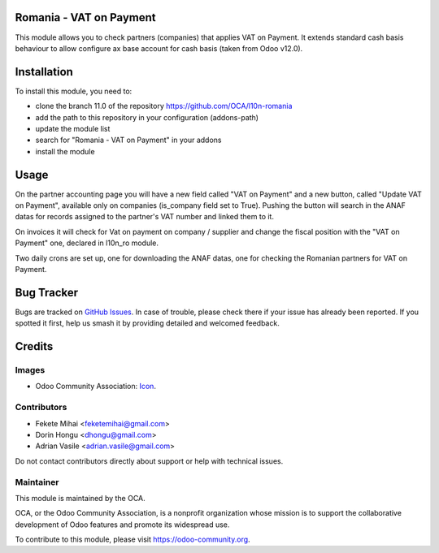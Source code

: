 .. image:: https://img.shields.io/badge/license-AGPL--3-blue.png
   :target: https://www.gnu.org/licenses/agpl
   :alt: License: AGPL-3

Romania - VAT on Payment
========================

This module allows you to check partners (companies) that applies
VAT on Payment. It extends standard cash basis behaviour to allow 
configure ax base account for cash basis (taken from Odoo v12.0).

Installation
============

To install this module, you need to:

* clone the branch 11.0 of the repository https://github.com/OCA/l10n-romania
* add the path to this repository in your configuration (addons-path)
* update the module list
* search for "Romania - VAT on Payment" in your addons
* install the module

Usage
=====

On the partner accounting page you will have a new field called 
"VAT on Payment" and a new button, called "Update VAT on Payment", 
available only on companies (is_company field set to True).
Pushing the button will search in the ANAF datas for records assigned 
to the partner's VAT number and linked them to it.

On invoices it will check for Vat on payment on company / supplier 
and change the fiscal position with the "VAT on Payment" one, declared 
in l10n_ro module.

Two daily crons are set up, one for downloading the ANAF datas, 
one for checking the Romanian partners for VAT on Payment.

.. image:: https://odoo-community.org/website/image/ir.attachment/5784_f2813bd/datas
   :alt: Try me on Runbot
   :target: https://runbot.odoo-community.org/runbot/177/11.0

Bug Tracker
===========

Bugs are tracked on `GitHub Issues <https://github.com/OCA/l10n-romania/issues>`_.
In case of trouble, please check there if your issue has already been reported.
If you spotted it first, help us smash it by providing detailed and welcomed feedback.

Credits
=======

Images
------

* Odoo Community Association: `Icon <https://odoo-community.org/logo.png>`_.

Contributors
------------

* Fekete Mihai <feketemihai@gmail.com>
* Dorin Hongu <dhongu@gmail.com>
* Adrian Vasile <adrian.vasile@gmail.com>

Do not contact contributors directly about support or help with technical issues.

Maintainer
----------

.. image:: https://odoo-community.org/logo.png
   :alt: Odoo Community Association
   :target: https://odoo-community.org

This module is maintained by the OCA.

OCA, or the Odoo Community Association, is a nonprofit organization whose
mission is to support the collaborative development of Odoo features and
promote its widespread use.

To contribute to this module, please visit https://odoo-community.org.



